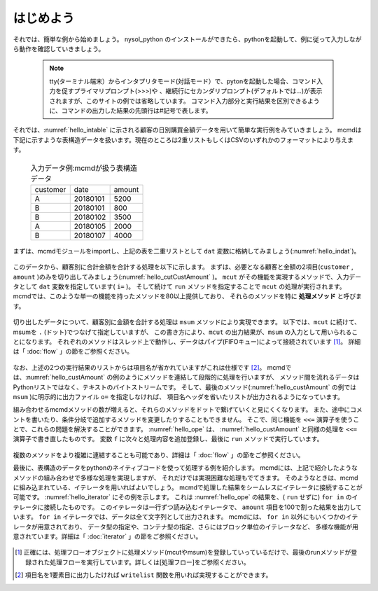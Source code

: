 
.. _はじめよう:

はじめよう
==================
それでは、簡単な例から始めましょう。
nysol_python のインストールができたら、pythonを起動して、例に従って入力しながら動作を確認していきましょう。

  .. note::  
   tty(ターミナル端末）からインタプリタモード(対話モード）で、pytonを起動した場合、コマンド入力を促すプライマリプロンプト(>>>)や
   、継続行にセカンダリプロンプト(デフォルトでは...)が表示されますが、このサイトの例では省略しています。
   コマンド入力部分と実行結果を区別できるように、コマンドの出力した結果の先頭行は#記号で表します。

それでは、:numref:`hello_intable` に示される顧客の日別購買金額データを用いて簡単な実行例をみていきましょう。
mcmdは下記に示すような表構造データを扱います。現在のところは2重リストもしくはCSVのいずれかのフォーマットにより与えます。

  .. csv-table:: 入力データ例:mcmdが扱う表構造データ
    :name: hello_intable

    customer,date,amount
    A,20180101,5200
    B,20180101,800
    B,20180102,3500
    A,20180105,2000
    B,20180107,4000
 
まずは、mcmdモジュールをimportし、上記の表を二重リストとして ``dat`` 変数に格納してみましょう(:numref:`hello_indat`)。

  .. code-block:: python
    :linenos:
    :caption: mcmdのインポートと入力データの設定
    :name: hello_indat

    import nysol.mcmd as nm
    dat=[
    ["customer","date","amount"],
    ["A","20180101",5200],
    ["B","20180101",800],
    ["B","20180112",3500],
    ["A","20180105",2000],
    ["B","20180107",4000]
    ]

このデータから、顧客別に合計金額を合計する処理を以下に示します。
まずは、必要となる顧客と金額の2項目(``customer`` , ``amount`` )のみを切り出してみましょう(:numref:`hello_cutCustAmount` )。
``mcut`` がその機能を実現するメソッドで、入力データとして ``dat`` 変数を指定しています( ``i=`` )。
そして続けて ``run`` メソッドを指定することで ``mcut`` の処理が実行されます。
mcmdでは、このような単一の機能を持ったメソッドを80以上提供しており、
それらのメソッドを特に **処理メソッド** と呼びます。

  .. code-block:: python
    :linenos:
    :caption: 必要な項目の切り出し処理
    :name: hello_cutCustAmount

    nm.mcut(f="customer,amount",i=dat).run()
    #[['A', '5200'], ['B', '800'], ['B', '3500'], ['A', '2000'], ['B', '4000']]

切り出したデータについて、顧客別に金額を合計する処理は ``msum`` メソッドにより実現できます。
以下では、``mcut`` に続けて、msumを ``.`` (ドット)でつなげて指定していますが、
この書き方により、``mcut`` の出力結果が、``msum`` の入力として用いられることになります。
それぞれのメソッドはスレッド上で動作し、データはパイプ(FIFOキュー)によって接続されています [#f1]_。
詳細は「 :doc:`flow` 」の節をご参照ください。

  .. code-block:: python
    :linenos:
    :caption: 顧客別金額合計の処理
    :name: hello_custAmount

    nm.mcut(f="customer,amount",i=dat).msum(k="customer",f="amount").run()
    #[['A', '7200'], ['B', '8300']]

なお、上述の2つの実行結果のリストからは項目名が省かれていますがこれは仕様です [#f2]_。
mcmdでは、:numref:`hello_custAmount` の例のようにメソッドを連結して段階的に処理を行いますが、
メソッド間を流れるデータはPythonリストではなく、テキストのバイトストリームです。
そして、最後のメソッド(:numref:`hello_custAmount` の例では ``msum`` )に明示的に出力ファイル ``o=`` を指定しなければ、
項目名ヘッダを省いたリストが出力されるようになっています。

組み合わせるmcmdメソッドの数が増えると、それらのメソッドをドットで繋げていくと見にくくなります。
また、途中にコメントを書いたり、条件分岐で追加するメソッドを変更したりすることもできません。
そこで、同じ機能を ``<<=`` 演算子を使うことで、これらの問題を解決することができます。
:numref:`hello_ope` は、 :numref:`hello_custAmount` と同様の処理を ``<<=`` 演算子で書き直したものです。
変数 ``f`` に次々と処理内容を追加登録し、最後に ``run`` メソッドで実行しています。

  .. code-block:: python
    :linenos:
    :caption: ``<<=`` 演算子を利用した例
    :name: hello_ope

    f=None
    f <<= nm.mcut(f="customer,amount",i=dat)
    f <<= nm.msum(k="customer",f="amount")
    f.run()
    #[['A', '7200'], ['B', '8300']]

複数のメソッドをより複雑に連結することも可能であり、詳細は「 :doc:`flow` 」の節をご参照ください。

最後に、表構造のデータをpythonのネイティブコードを使って処理する例を紹介します。
mcmdには、上記で紹介したようなメソッドの組み合わせで多様な処理を実現しますが、
それだけでは実現困難な処理もでてきます。
そのようなときは、mcmdに組み込まれている、イテレータを用いればよいでしょう。
mcmdで処理した結果をシームレスにイテレータに接続することが可能です。
:numref:`hello_iterator` にその例を示します。
これは :numref:`hello_ope` の結果を、( ``run`` せずに) ``for in`` のイテレータに接続したものです。
このイテレータは一行ずつ読み込むイテレータで、
``amount`` 項目を100で割った結果を出力しています。
``for in`` イテレータでは、データは全て文字列として出力されます。
mcmdには、 ``for in`` 以外にもいくつかのイテレータが用意されており、
データ型の指定や、コンテナ型の指定、さらにはブロック単位のイテレータなど、
多様な機能が用意されています。詳細は「 :doc:`iterator` 」の節をご参照ください。

  .. code-block:: python
    :linenos:
    :caption: イテレータを利用した例
    :name: hello_iterator

    f=None
    f <<= nm.mcut(f="customer,amount",i=dat)
    f <<= nm.msum(k="customer",f="amount")
    for line in f:
       print(line[0],int(line[1])/100)
    #A 72.0
    #B 83.0

.. [#f1] 正確には、処理フローオブジェクトに処理メソッド(mcutやmsum)を登録していっているだけで、最後のrunメソッドが登録された処理フローを実行しています。詳しくは[処理フロー]をご参照ください。

.. [#f2] 項目名を1要素目に出力したければ ``writelist`` 関数を用いれば実現することができます。

